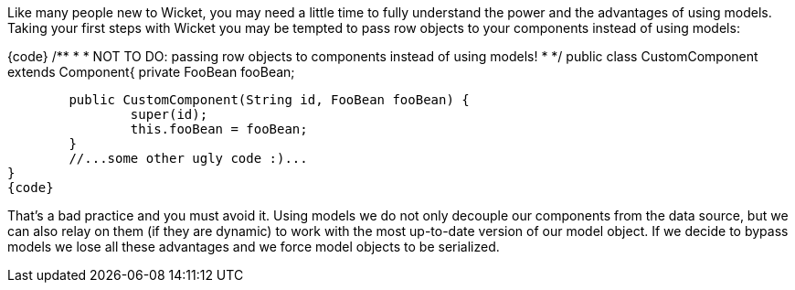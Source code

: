 

Like many people new to Wicket, you may need a little time to fully understand the power and the advantages of using models. Taking your first steps with Wicket you may be tempted to pass row objects to your components instead of using models:

{code}
/**
 * 
 * NOT TO DO: passing row objects to components instead of using models!
 *
 */
public class CustomComponent extends Component{
	private FooBean fooBean;

	public CustomComponent(String id, FooBean fooBean) {
		super(id);
		this.fooBean = fooBean;
	}
	//...some other ugly code :)...
}
{code}

That's a bad practice and you must avoid it. Using models we do not only decouple our components from the data source, but we can also relay on them (if they are dynamic) to work with the most up-to-date version of our model object. If we decide to bypass models we lose all these advantages and we force model objects to be serialized.
